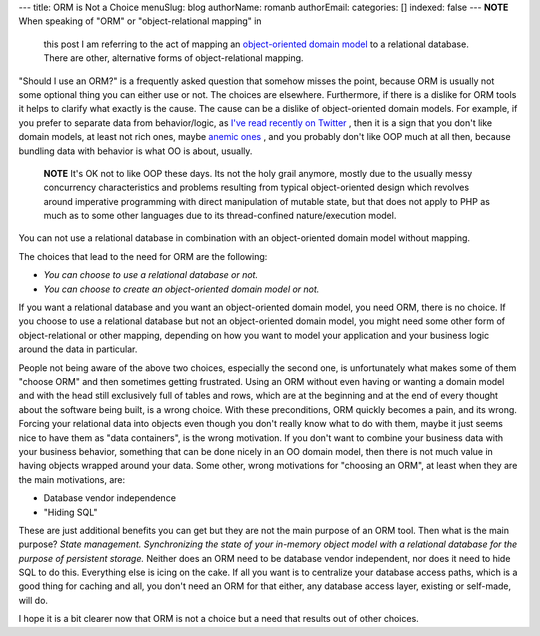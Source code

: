 ---
title: ORM is Not a Choice
menuSlug: blog
authorName: romanb 
authorEmail: 
categories: []
indexed: false
---
**NOTE** When speaking of "ORM" or "object-relational mapping" in
    this post I am referring to the act of mapping an
    `object-oriented domain model <http://martinfowler.com/eaaCatalog/domainModel.html>`_
    to a relational database. There are other, alternative forms of
    object-relational mapping.


"Should I use an ORM?" is a frequently asked question that somehow
misses the point, because ORM is usually not some optional thing
you can either use or not. The choices are elsewhere. Furthermore,
if there is a dislike for ORM tools it helps to clarify what
exactly is the cause. The cause can be a dislike of object-oriented
domain models. For example, if you prefer to separate data from
behavior/logic, as
`I've read recently on Twitter <http://twitter.com/elazar/status/12492601691>`_ ,
then it is a sign that you don't like domain models, at least not
rich ones, maybe
`anemic ones <http://martinfowler.com/bliki/AnemicDomainModel.html>`_ ,
and you probably don't like OOP much at all then, because bundling
data with behavior is what OO is about, usually.

    **NOTE** It's OK not to like OOP these days. Its not the holy grail
    anymore, mostly due to the usually messy concurrency
    characteristics and problems resulting from typical object-oriented
    design which revolves around imperative programming with direct
    manipulation of mutable state, but that does not apply to PHP as
    much as to some other languages due to its thread-confined
    nature/execution model.


You can not use a relational database in combination with an
object-oriented domain model without mapping.

The choices that lead to the need for ORM are the following:


-  *You can choose to use a relational database or not.*
-  *You can choose to create an object-oriented domain model or not.*

If you want a relational database and you want an object-oriented
domain model, you need ORM, there is no choice. If you choose to
use a relational database but not an object-oriented domain model,
you might need some other form of object-relational or other
mapping, depending on how you want to model your application and
your business logic around the data in particular.

People not being aware of the above two choices, especially the
second one, is unfortunately what makes some of them "choose ORM"
and then sometimes getting frustrated. Using an ORM without even
having or wanting a domain model and with the head still
exclusively full of tables and rows, which are at the beginning and
at the end of every thought about the software being built, is a
wrong choice. With these preconditions, ORM quickly becomes a pain,
and its wrong. Forcing your relational data into objects even
though you don't really know what to do with them, maybe it just
seems nice to have them as "data containers", is the wrong
motivation. If you don't want to combine your business data with
your business behavior, something that can be done nicely in an OO
domain model, then there is not much value in having objects
wrapped around your data. Some other, wrong motivations for
"choosing an ORM", at least when they are the main motivations,
are:


-  Database vendor independence
-  "Hiding SQL"

These are just additional benefits you can get but they are not the
main purpose of an ORM tool. Then what is the main purpose?
*State management. Synchronizing the state of your in-memory object model with a relational database for the purpose of persistent storage.*
Neither does an ORM need to be database vendor independent, nor
does it need to hide SQL to do this. Everything else is icing on
the cake. If all you want is to centralize your database access
paths, which is a good thing for caching and all, you don't need an
ORM for that either, any database access layer, existing or
self-made, will do.

I hope it is a bit clearer now that ORM is not a choice but a need
that results out of other choices.
